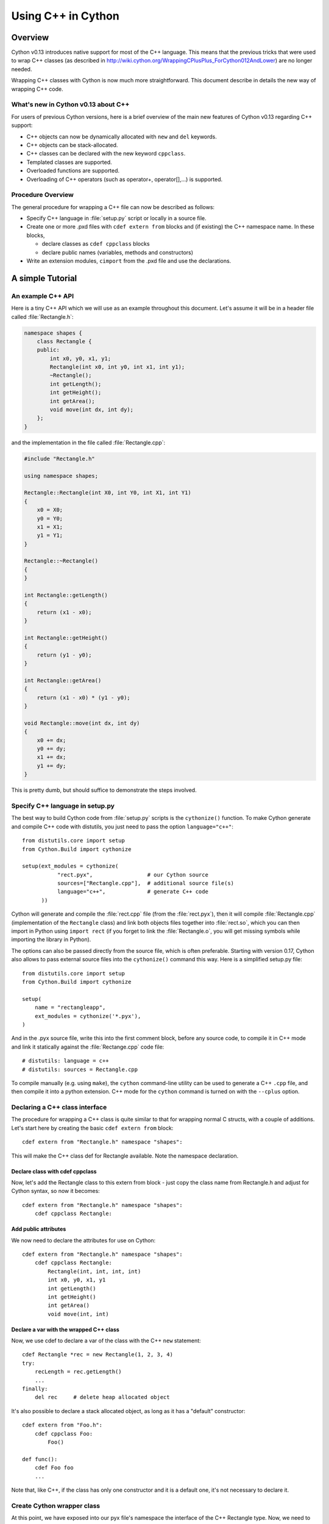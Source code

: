 .. highlight:: cython

.. _wrapping-cplusplus:

********************************
Using C++ in Cython
********************************

Overview
=========

Cython v0.13 introduces native support for most of the C++ language.
This means that the previous tricks that were used to wrap C++ classes
(as described in http://wiki.cython.org/WrappingCPlusPlus_ForCython012AndLower)
are no longer needed.

Wrapping C++ classes with Cython is now much more straightforward.
This document describe in details the new way of wrapping C++ code.

What's new in Cython v0.13 about C++
---------------------------------------------------

For users of previous Cython versions, here is a brief overview of the
main new features of Cython v0.13 regarding C++ support:

* C++ objects can now be dynamically allocated with ``new`` and ``del`` keywords.
* C++ objects can be stack-allocated.
* C++ classes can be declared with the new keyword ``cppclass``.
* Templated classes are supported.
* Overloaded functions are supported.
* Overloading of C++ operators (such as operator+, operator[],...) is supported.

Procedure Overview
-------------------
The general procedure for wrapping a C++ file can now be described as follows:

* Specify C++ language in :file:`setup.py` script or locally in a source file.
* Create one or more .pxd files with ``cdef extern from`` blocks and
  (if existing) the C++ namespace name.  In these blocks,

  * declare classes as ``cdef cppclass`` blocks
  * declare public names (variables, methods and constructors)

* Write an extension modules, ``cimport`` from the .pxd file and use
  the declarations.

A simple Tutorial
==================

An example C++ API
-------------------

Here is a tiny C++ API which we will use as an example throughout this
document. Let's assume it will be in a header file called
:file:`Rectangle.h`:

.. sourcecode:: c++

    namespace shapes {
        class Rectangle {
        public:
            int x0, y0, x1, y1;
            Rectangle(int x0, int y0, int x1, int y1);
            ~Rectangle();
            int getLength();
            int getHeight();
            int getArea();
            void move(int dx, int dy);
        };
    }
    
and the implementation in the file called :file:`Rectangle.cpp`:

.. sourcecode:: c++

    #include "Rectangle.h"

    using namespace shapes;

    Rectangle::Rectangle(int X0, int Y0, int X1, int Y1)
    {
        x0 = X0;
        y0 = Y0;
        x1 = X1;
        y1 = Y1;
    }

    Rectangle::~Rectangle()
    {
    }

    int Rectangle::getLength()
    {
        return (x1 - x0);
    }

    int Rectangle::getHeight()
    {
        return (y1 - y0);
    }

    int Rectangle::getArea()
    {
        return (x1 - x0) * (y1 - y0);
    }

    void Rectangle::move(int dx, int dy)
    {
        x0 += dx;
        y0 += dy;
        x1 += dx;
        y1 += dy;
    }

This is pretty dumb, but should suffice to demonstrate the steps involved.

Specify C++ language in setup.py
---------------------------------

The best way to build Cython code from :file:`setup.py` scripts is the
``cythonize()`` function.  To make Cython generate and compile C++ code
with distutils, you just need to pass the option ``language="c++"``::

   from distutils.core import setup
   from Cython.Build import cythonize

   setup(ext_modules = cythonize(
              "rect.pyx",                 # our Cython source
              sources=["Rectangle.cpp"],  # additional source file(s)
              language="c++",             # generate C++ code
         ))

Cython will generate and compile the :file:`rect.cpp` file (from the
:file:`rect.pyx`), then it will compile :file:`Rectangle.cpp`
(implementation of the ``Rectangle`` class) and link both objects files
together into :file:`rect.so`, which you can then import in Python using
``import rect`` (if you forget to link the :file:`Rectangle.o`, you will
get missing symbols while importing the library in Python).

The options can also be passed directly from the source file, which is
often preferable.  Starting with version 0.17, Cython also allows to
pass external source files into the ``cythonize()`` command this way.
Here is a simplified setup.py file::

   from distutils.core import setup
   from Cython.Build import cythonize

   setup(
       name = "rectangleapp",
       ext_modules = cythonize('*.pyx'),
   )

And in the .pyx source file, write this into the first comment block, before
any source code, to compile it in C++ mode and link it statically against the
:file:`Rectange.cpp` code file::

   # distutils: language = c++
   # distutils: sources = Rectangle.cpp

To compile manually (e.g. using ``make``), the ``cython`` command-line
utility can be used to generate a C++ ``.cpp`` file, and then compile it
into a python extension.  C++ mode for the ``cython`` command is turned
on with the ``--cplus`` option.

Declaring a C++ class interface
--------------------------------

The procedure for wrapping a C++ class is quite similar to that for wrapping
normal C structs, with a couple of additions. Let's start here by creating the
basic ``cdef extern from`` block::

    cdef extern from "Rectangle.h" namespace "shapes":

This will make the C++ class def for Rectangle available. Note the namespace declaration.

Declare class with cdef cppclass
^^^^^^^^^^^^^^^^^^^^^^^^^^^^^^^^^

Now, let's add the Rectangle class to this extern from block - just copy the
class name from Rectangle.h and adjust for Cython syntax, so now it becomes::

    cdef extern from "Rectangle.h" namespace "shapes":
        cdef cppclass Rectangle:
    
Add public attributes
^^^^^^^^^^^^^^^^^^^^^^

We now need to declare the attributes for use on Cython::

    cdef extern from "Rectangle.h" namespace "shapes":
        cdef cppclass Rectangle:
            Rectangle(int, int, int, int)
            int x0, y0, x1, y1
            int getLength()
            int getHeight()
            int getArea()
            void move(int, int)

Declare a var with the wrapped C++ class
^^^^^^^^^^^^^^^^^^^^^^^^^^^^^^^^^^^^^^^^^

Now, we use cdef to declare a var of the class with the C++ ``new`` statement::

    cdef Rectangle *rec = new Rectangle(1, 2, 3, 4)
    try:
        recLength = rec.getLength()
        ...
    finally:
        del rec     # delete heap allocated object

It's also possible to declare a stack allocated object, as long as it has
a "default" constructor::

    cdef extern from "Foo.h":
        cdef cppclass Foo:
            Foo()

    def func():
        cdef Foo foo
        ...

Note that, like C++, if the class has only one constructor and it
is a default one, it's not necessary to declare it.

Create Cython wrapper class
----------------------------

At this point, we have exposed into our pyx file's namespace the interface
of the C++ Rectangle type.  Now, we need to make this accessible from
external Python code (which is our whole point).

Common programming practice is to create a Cython extension type which
holds a C++ instance pointer as an attribute ``thisptr``, and create a bunch of
forwarding methods. So we can implement the Python extension type as::

    cdef class PyRectangle:
        cdef Rectangle *thisptr      # hold a C++ instance which we're wrapping
        def __cinit__(self, int x0, int y0, int x1, int y1):
            self.thisptr = new Rectangle(x0, y0, x1, y1)
        def __dealloc__(self):
            del self.thisptr
        def getLength(self):
            return self.thisptr.getLength()
        def getHeight(self):
            return self.thisptr.getHeight()
        def getArea(self):
            return self.thisptr.getArea()
        def move(self, dx, dy):
            self.thisptr.move(dx, dy)

And there we have it. From a Python perspective, this extension type will look
and feel just like a natively defined Rectangle class. If you want to give
attribute access, you could just implement some properties::

    property x0:
        def __get__(self): return self.thisptr.x0
        def __set__(self, x0): self.thisptr.x0 = x0
    ...


Advanced C++ features
======================

We describe here all the C++ features that were not discussed in the above tutorial.

Overloading
------------

Overloading is very simple. Just declare the method with different parameters
and use any of them::

    cdef extern from "Foo.h":
        cdef cppclass Foo:
            Foo(int)
            Foo(bool)
            Foo(int, bool)
            Foo(int, int)

Overloading operators
----------------------

Cython uses C++ for overloading operators::

    cdef extern from "foo.h":
        cdef cppclass Foo:
            Foo()
            Foo* operator+(Foo*)
            Foo* operator-(Foo)
            int operator*(Foo*)
            int operator/(int)

    cdef Foo* foo = new Foo()
    cdef int x

    cdef Foo* foo2 = foo[0] + foo
    foo2 = foo[0] - foo[0]

    x = foo[0] * foo2
    x = foo[0] / 1

    cdef Foo f
    foo = f + &f
    foo2 = f - f

    del foo, foo2

Nested class declarations
--------------------------
C++ allows nested class declaration. Class declarations can also be
nested in Cython::

    cdef extern from "<vector>" namespace "std":
        cdef cppclass vector[T]:
            cppclass iterator:
                T operator*()
                iterator operator++()
                bint operator==(iterator)
                bint operator!=(iterator)
            vector()
            void push_back(T&)
            T& operator[](int)
            T& at(int)
            iterator begin()
            iterator end()
            
    cdef vector[int].iterator iter  #iter is declared as being of type vector<int>::iterator
            
Note that the nested class is declared with a ``cppclass`` but without a ``cdef``.

C++ operators not compatible with Python syntax
------------------------------------------------

Cython try to keep a syntax as close as possible to standard Python.
Because of this, certain C++ operators, like the preincrement ``++foo``
or the dereferencing operator ``*foo`` cannot be used with the same
syntax as C++. Cython provides functions replacing these operators in
a special module ``cython.operator``. The functions provided are:

* ``cython.operator.dereference`` for dereferencing. ``dereference(foo)``
  will produce the C++ code ``*foo``
* ``cython.operator.preincrement`` for pre-incrementation. ``preincrement(foo)``
  will produce the C++ code ``++foo``
* ...

These functions need to be cimported. Of course, one can use a
``from ... cimport ... as`` to have shorter and more readable functions.
For example: ``from cython.operator cimport dereference as deref``.

Templates
----------

Cython uses a bracket syntax for templating. A simple example for wrapping C++ vector::

    # import dereference and increment operators
    from cython.operator cimport dereference as deref, preincrement as inc

    cdef extern from "<vector>" namespace "std":
        cdef cppclass vector[T]:
            cppclass iterator:
                T operator*()
                iterator operator++()
                bint operator==(iterator)
                bint operator!=(iterator)
            vector()
            void push_back(T&)
            T& operator[](int)
            T& at(int)
            iterator begin()
            iterator end()

    cdef vector[int] *v = new vector[int]()
    cdef int i
    for i in range(10):
        v.push_back(i)

    cdef vector[int].iterator it = v.begin()
    while it != v.end():
        print deref(it)
        inc(it)

    del v

Multiple template parameters can be defined as a list, such as [T, U, V]
or [int, bool, char].

Standard library
-----------------

Most of the containers of the C++ Standard Library have been declared
in pxd files located in ``/Cython/Includes/libcpp``.  These containers
are: deque, list, map,  pair,  queue,  set,  stack,  vector.

For example::

    from libcpp.vector cimport vector

    cdef vector[int] vect
    cdef int i
    for i in range(10):
        vect.push_back(i)
    for i in range(10):
        print vect[i]
        
The pxd files in ``/Cython/Includes/libcpp`` also work as good examples on
how to declare C++ classes.

Exceptions
-----------

Cython cannot throw C++ exceptions, or catch them with a try-except statement,
but it is possible to declare a function as potentially raising an C++
exception and converting it into a Python exception. For example, ::

    cdef extern from "some_file.h":
        cdef int foo() except +

This will translate try and the C++ error into an appropriate Python exception.
The translation is performed according to the following table
(the ``std::`` prefix is omitted from the C++ identifiers):

+-----------------------+---------------------+
| C++                   | Python              |
+=======================+=====================+
| ``bad_alloc``         | ``MemoryError``     |
+-----------------------+---------------------+
| ``bad_cast``          | ``TypeError``       |
+-----------------------+---------------------+
| ``domain_error``      | ``ValueError``      |
+-----------------------+---------------------+
| ``invalid_argument``  | ``ValueError``      |
+-----------------------+---------------------+
| ``ios_base::failure`` | ``IOError``         |
+-----------------------+---------------------+
| ``out_of_range``      | ``IndexError``      |
+-----------------------+---------------------+
| ``overflow_error``    | ``OverflowError``   |
+-----------------------+---------------------+
| ``range_error``       | ``ArithmeticError`` |
+-----------------------+---------------------+
| ``underflow_error``   | ``ArithmeticError`` |
+-----------------------+---------------------+
| (all others)          | ``RuntimeError``    |
+-----------------------+---------------------+

The ``what()`` message, if any, is preserved. Note that a C++
``ios_base_failure`` can denote EOF, but does not carry enough information
for Cython to discern that, so watch out with exception masks on IO streams. ::

    cdef int bar() except +MemoryError

This will catch any C++ error and raise a Python MemoryError in its place.
(Any Python exception is valid here.) ::

    cdef int raise_py_error()
    cdef int something_dangerous() except +raise_py_error

If something_dangerous raises a C++ exception then raise_py_error will be
called, which allows one to do custom C++ to Python error "translations." If
raise_py_error does not actually raise an exception a RuntimeError will be
raised.

Static member method
--------------------

If the Rectangle class has a static member:

.. sourcecode:: c++

    namespace shapes {
        class Rectangle {
        ...
        public:
            static void do_something();

        };
    }

you can declare it as a function living in the class namespace, i.e.::

    cdef extern from "Rectangle.h" namespace "shapes::Rectangle":
        void do_something()


Caveats and Limitations
========================

Access to C-only functions
---------------------------

Whenever generating C++ code, Cython generates declarations of and calls
to functions assuming these functions are C++ (ie, not declared as extern "C"
{...} . This is ok if the C functions have C++ entry points, but if they're C
only, you will hit a roadblock. If you have a C++ Cython module needing
to make calls to pure-C functions, you will need to write a small C++ shim
module which:

* includes the needed C headers in an extern "C" block
* contains minimal forwarding functions in C++, each of which calls the
  respective pure-C function 

Inherited C++ methods
----------------------

If you have a class ``Foo`` with a child class ``Bar``, and ``Foo`` has a
method :meth:`fred`, then you'll have to cast to access this method from
``Bar`` objects.
For example::

    cdef class MyClass:
        Bar *b
        ...
        def myfunc(self):
            ...
            b.fred()   # wrong, won't work
            (<Foo *>(self.b)).fred() # should work, Cython now thinks it's a 'Foo'

It might take some experimenting by others (you?) to find the most elegant
ways of handling this issue.

Declaring/Using References
---------------------------

Question: How do you declare and call a function that takes a reference as an argument?

C++ left-values
----------------

C++ allows functions returning a reference to be left-values.  This is currently
not supported in Cython. ``cython.operator.dereference(foo)`` is also not
considered a left-value.


